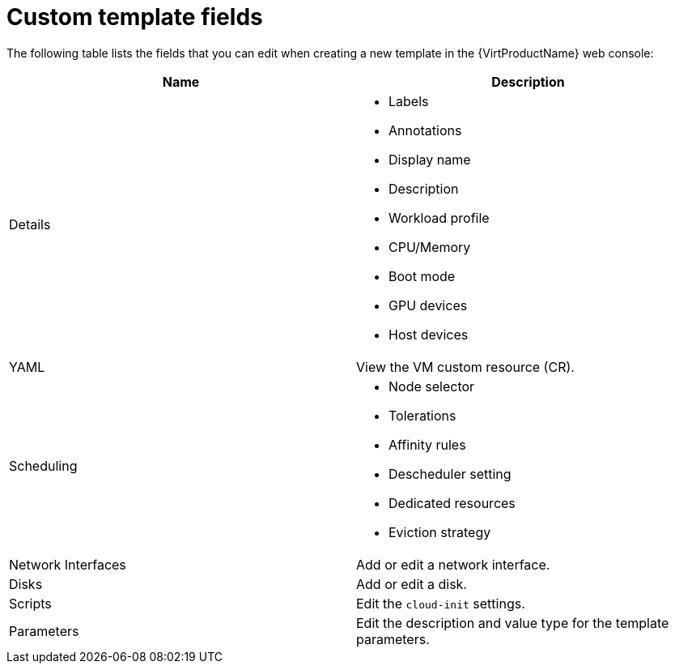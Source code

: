 // Module included in the following assemblies:
//
// * virt/vm_templates/virt-creating-vm-template.adoc

:_content-type: REFERENCE
[id="virt-template-fields-web_{context}"]
= Custom template fields

The following table lists the fields that you can edit when creating a new template in the {VirtProductName} web console:

|===
|Name |Description

|Details
a|
* Labels
* Annotations
* Display name
* Description
* Workload profile
* CPU/Memory
* Boot mode
* GPU devices
* Host devices

|YAML
|View the VM custom resource (CR).

|Scheduling
a|
* Node selector
* Tolerations
* Affinity rules
* Descheduler setting
* Dedicated resources
* Eviction strategy

|Network Interfaces
|Add or edit a network interface.

|Disks
|Add or edit a disk.

|Scripts
|Edit the `cloud-init` settings.

|Parameters
|Edit the description and value type for the template parameters.
|===

